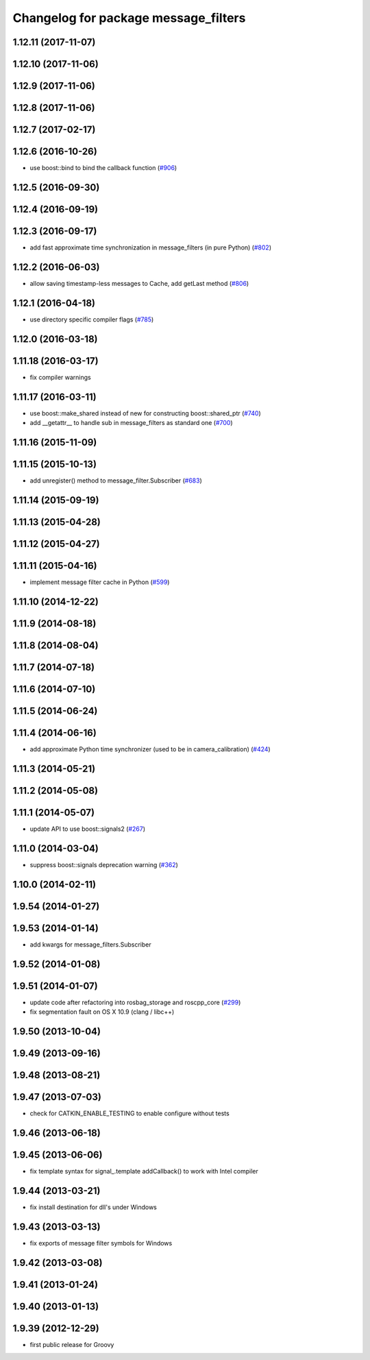 ^^^^^^^^^^^^^^^^^^^^^^^^^^^^^^^^^^^^^
Changelog for package message_filters
^^^^^^^^^^^^^^^^^^^^^^^^^^^^^^^^^^^^^

1.12.11 (2017-11-07)
--------------------

1.12.10 (2017-11-06)
--------------------

1.12.9 (2017-11-06)
-------------------

1.12.8 (2017-11-06)
-------------------

1.12.7 (2017-02-17)
-------------------

1.12.6 (2016-10-26)
-------------------
* use boost::bind to bind the callback function (`#906 <https://github.com/ros/ros_comm/pull/906>`_)

1.12.5 (2016-09-30)
-------------------

1.12.4 (2016-09-19)
-------------------

1.12.3 (2016-09-17)
-------------------
* add fast approximate time synchronization in message_filters (in pure Python) (`#802 <https://github.com/ros/ros_comm/issues/802>`_)

1.12.2 (2016-06-03)
-------------------
* allow saving timestamp-less messages to Cache, add getLast method (`#806 <https://github.com/ros/ros_comm/pull/806>`_)

1.12.1 (2016-04-18)
-------------------
* use directory specific compiler flags (`#785 <https://github.com/ros/ros_comm/pull/785>`_)

1.12.0 (2016-03-18)
-------------------

1.11.18 (2016-03-17)
--------------------
* fix compiler warnings

1.11.17 (2016-03-11)
--------------------
* use boost::make_shared instead of new for constructing boost::shared_ptr (`#740 <https://github.com/ros/ros_comm/issues/740>`_)
* add __getattr_\_ to handle sub in message_filters as standard one (`#700 <https://github.com/ros/ros_comm/pull/700>`_)

1.11.16 (2015-11-09)
--------------------

1.11.15 (2015-10-13)
--------------------
* add unregister() method to message_filter.Subscriber (`#683 <https://github.com/ros/ros_comm/pull/683>`_)

1.11.14 (2015-09-19)
--------------------

1.11.13 (2015-04-28)
--------------------

1.11.12 (2015-04-27)
--------------------

1.11.11 (2015-04-16)
--------------------
* implement message filter cache in Python (`#599 <https://github.com/ros/ros_comm/pull/599>`_)

1.11.10 (2014-12-22)
--------------------

1.11.9 (2014-08-18)
-------------------

1.11.8 (2014-08-04)
-------------------

1.11.7 (2014-07-18)
-------------------

1.11.6 (2014-07-10)
-------------------

1.11.5 (2014-06-24)
-------------------

1.11.4 (2014-06-16)
-------------------
* add approximate Python time synchronizer (used to be in camera_calibration) (`#424 <https://github.com/ros/ros_comm/issues/424>`_)

1.11.3 (2014-05-21)
-------------------

1.11.2 (2014-05-08)
-------------------

1.11.1 (2014-05-07)
-------------------
* update API to use boost::signals2 (`#267 <https://github.com/ros/ros_comm/issues/267>`_)

1.11.0 (2014-03-04)
-------------------
* suppress boost::signals deprecation warning (`#362 <https://github.com/ros/ros_comm/issues/362>`_)

1.10.0 (2014-02-11)
-------------------

1.9.54 (2014-01-27)
-------------------

1.9.53 (2014-01-14)
-------------------
* add kwargs for message_filters.Subscriber

1.9.52 (2014-01-08)
-------------------

1.9.51 (2014-01-07)
-------------------
* update code after refactoring into rosbag_storage and roscpp_core (`#299 <https://github.com/ros/ros_comm/issues/299>`_)
* fix segmentation fault on OS X 10.9 (clang / libc++)

1.9.50 (2013-10-04)
-------------------

1.9.49 (2013-09-16)
-------------------

1.9.48 (2013-08-21)
-------------------

1.9.47 (2013-07-03)
-------------------
* check for CATKIN_ENABLE_TESTING to enable configure without tests

1.9.46 (2013-06-18)
-------------------

1.9.45 (2013-06-06)
-------------------
* fix template syntax for signal\_.template addCallback() to work with Intel compiler

1.9.44 (2013-03-21)
-------------------
* fix install destination for dll's under Windows

1.9.43 (2013-03-13)
-------------------
* fix exports of message filter symbols for Windows

1.9.42 (2013-03-08)
-------------------

1.9.41 (2013-01-24)
-------------------

1.9.40 (2013-01-13)
-------------------

1.9.39 (2012-12-29)
-------------------
* first public release for Groovy
